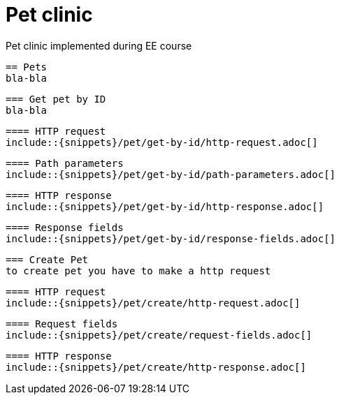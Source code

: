 = Pet clinic
 Pet clinic implemented during EE course

 == Pets
 bla-bla

 === Get pet by ID
 bla-bla

 ==== HTTP request
 include::{snippets}/pet/get-by-id/http-request.adoc[]

 ==== Path parameters
 include::{snippets}/pet/get-by-id/path-parameters.adoc[]

 ==== HTTP response
 include::{snippets}/pet/get-by-id/http-response.adoc[]

 ==== Response fields
 include::{snippets}/pet/get-by-id/response-fields.adoc[]

 === Create Pet
 to create pet you have to make a http request

 ==== HTTP request
 include::{snippets}/pet/create/http-request.adoc[]

 ==== Request fields
 include::{snippets}/pet/create/request-fields.adoc[]

 ==== HTTP response
 include::{snippets}/pet/create/http-response.adoc[]
